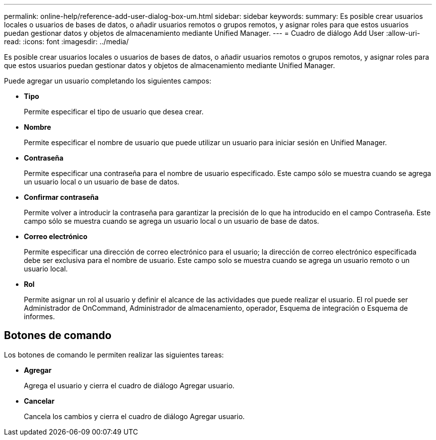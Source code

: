 ---
permalink: online-help/reference-add-user-dialog-box-um.html 
sidebar: sidebar 
keywords:  
summary: Es posible crear usuarios locales o usuarios de bases de datos, o añadir usuarios remotos o grupos remotos, y asignar roles para que estos usuarios puedan gestionar datos y objetos de almacenamiento mediante Unified Manager. 
---
= Cuadro de diálogo Add User
:allow-uri-read: 
:icons: font
:imagesdir: ../media/


[role="lead"]
Es posible crear usuarios locales o usuarios de bases de datos, o añadir usuarios remotos o grupos remotos, y asignar roles para que estos usuarios puedan gestionar datos y objetos de almacenamiento mediante Unified Manager.

Puede agregar un usuario completando los siguientes campos:

* *Tipo*
+
Permite especificar el tipo de usuario que desea crear.

* *Nombre*
+
Permite especificar el nombre de usuario que puede utilizar un usuario para iniciar sesión en Unified Manager.

* *Contraseña*
+
Permite especificar una contraseña para el nombre de usuario especificado. Este campo sólo se muestra cuando se agrega un usuario local o un usuario de base de datos.

* *Confirmar contraseña*
+
Permite volver a introducir la contraseña para garantizar la precisión de lo que ha introducido en el campo Contraseña. Este campo sólo se muestra cuando se agrega un usuario local o un usuario de base de datos.

* *Correo electrónico*
+
Permite especificar una dirección de correo electrónico para el usuario; la dirección de correo electrónico especificada debe ser exclusiva para el nombre de usuario. Este campo solo se muestra cuando se agrega un usuario remoto o un usuario local.

* *Rol*
+
Permite asignar un rol al usuario y definir el alcance de las actividades que puede realizar el usuario. El rol puede ser Administrador de OnCommand, Administrador de almacenamiento, operador, Esquema de integración o Esquema de informes.





== Botones de comando

Los botones de comando le permiten realizar las siguientes tareas:

* *Agregar*
+
Agrega el usuario y cierra el cuadro de diálogo Agregar usuario.

* *Cancelar*
+
Cancela los cambios y cierra el cuadro de diálogo Agregar usuario.


